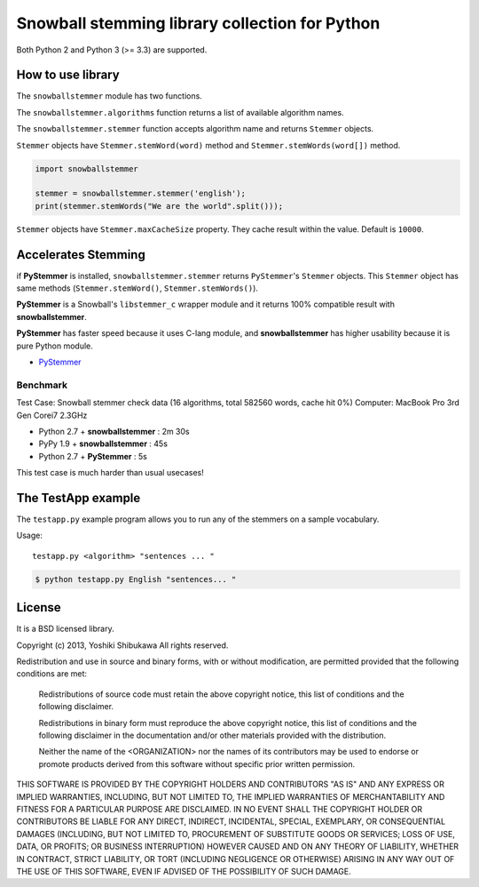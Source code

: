 Snowball stemming library collection for Python
===============================================

Both Python 2 and Python 3 (>= 3.3) are supported.

How to use library
------------------

The ``snowballstemmer`` module has two functions.

The ``snowballstemmer.algorithms`` function returns a list of available algorithm names.

The ``snowballstemmer.stemmer`` function accepts algorithm name and returns ``Stemmer`` objects.

``Stemmer`` objects have ``Stemmer.stemWord(word)`` method and ``Stemmer.stemWords(word[])`` method.

.. code-block:: python

   import snowballstemmer

   stemmer = snowballstemmer.stemmer('english');
   print(stemmer.stemWords("We are the world".split()));

``Stemmer`` objects have ``Stemmer.maxCacheSize`` property. They cache result within the value. Default is ``10000``.

Accelerates Stemming
--------------------

if **PyStemmer** is installed, ``snowballstemmer.stemmer`` returns ``PyStemmer``\ 's ``Stemmer`` objects. This ``Stemmer`` object has same methods (``Stemmer.stemWord()``, ``Stemmer.stemWords()``).

**PyStemmer** is a Snowball's ``libstemmer_c`` wrapper module and it returns 100% compatible result with **snowballstemmer**.

**PyStemmer** has faster speed because it uses C-lang module, and **snowballstemmer** has higher usability because it is pure Python module.

* `PyStemmer <https://pypi.org/project/PyStemmer/>`_

Benchmark
~~~~~~~~~

Test Case: Snowball stemmer check data (16 algorithms, total 582560 words, cache hit 0%)
Computer: MacBook Pro 3rd Gen Corei7 2.3GHz

* Python 2.7 + **snowballstemmer** : 2m 30s
* PyPy 1.9 + **snowballstemmer** : 45s
* Python 2.7 + **PyStemmer** : 5s

This test case is much harder than usual usecases!

The TestApp example
-------------------

The ``testapp.py`` example program allows you to run any of the stemmers
on a sample vocabulary.

Usage::

   testapp.py <algorithm> "sentences ... "

.. code-block:: bash

   $ python testapp.py English "sentences... "

License
-------

It is a BSD licensed library.

Copyright (c) 2013, Yoshiki Shibukawa
All rights reserved.

Redistribution and use in source and binary forms, with or without
modification, are permitted provided that the following conditions are met:

   Redistributions of source code must retain the above copyright notice,
   this list of conditions and the following disclaimer.

   Redistributions in binary form must reproduce the above copyright notice,
   this list of conditions and the following disclaimer in the documentation
   and/or other materials provided with the distribution.

   Neither the name of the <ORGANIZATION> nor the names of its contributors
   may be used to endorse or promote products derived from this software
   without specific prior written permission.

THIS SOFTWARE IS PROVIDED BY THE COPYRIGHT HOLDERS AND CONTRIBUTORS "AS IS"
AND ANY EXPRESS OR IMPLIED WARRANTIES, INCLUDING, BUT NOT LIMITED TO, THE
IMPLIED WARRANTIES OF MERCHANTABILITY AND FITNESS FOR A PARTICULAR PURPOSE
ARE DISCLAIMED. IN NO EVENT SHALL THE COPYRIGHT HOLDER OR CONTRIBUTORS BE
LIABLE FOR ANY DIRECT, INDIRECT, INCIDENTAL, SPECIAL, EXEMPLARY, OR
CONSEQUENTIAL DAMAGES (INCLUDING, BUT NOT LIMITED TO, PROCUREMENT OF
SUBSTITUTE GOODS OR SERVICES; LOSS OF USE, DATA, OR PROFITS; OR BUSINESS
INTERRUPTION) HOWEVER CAUSED AND ON ANY THEORY OF LIABILITY, WHETHER IN
CONTRACT, STRICT LIABILITY, OR TORT (INCLUDING NEGLIGENCE OR OTHERWISE)
ARISING IN ANY WAY OUT OF THE USE OF THIS SOFTWARE, EVEN IF ADVISED OF THE
POSSIBILITY OF SUCH DAMAGE.
